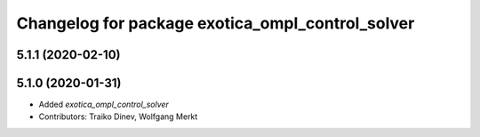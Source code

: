 ^^^^^^^^^^^^^^^^^^^^^^^^^^^^^^^^^^^^^^^^^^^^^^^^^
Changelog for package exotica_ompl_control_solver
^^^^^^^^^^^^^^^^^^^^^^^^^^^^^^^^^^^^^^^^^^^^^^^^^

5.1.1 (2020-02-10)
------------------

5.1.0 (2020-01-31)
------------------
* Added `exotica_ompl_control_solver`
* Contributors: Traiko Dinev, Wolfgang Merkt

